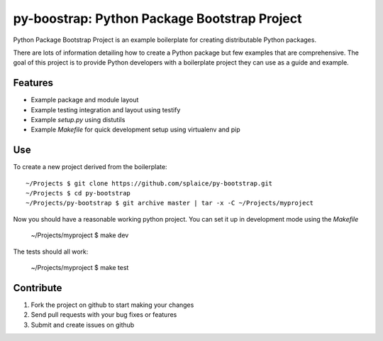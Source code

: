 py-boostrap: Python Package Bootstrap Project
=========================

Python Package Bootstrap Project is an example boilerplate for creating
distributable Python packages.

There are lots of information detailing how to create a Python package
but few examples that are comprehensive. The goal of this project is to
provide Python developers with a boilerplate project they can use as a
guide and example.


Features
--------

- Example package and module layout
- Example testing integration and layout using testify
- Example `setup.py` using distutils
- Example `Makefile` for quick development setup using virtualenv and pip


Use
---

To create a new project derived from the boilerplate: ::

    ~/Projects $ git clone https://github.com/splaice/py-bootstrap.git
    ~/Projects $ cd py-bootstrap
    ~/Projects/py-bootstrap $ git archive master | tar -x -C ~/Projects/myproject

Now you should have a reasonable working python project. You can set it up in development mode using the `Makefile`

    ~/Projects/myproject $ make dev

The tests should all work:

    ~/Projects/myproject $ make test


Contribute
----------

#. Fork the project on github to start making your changes
#. Send pull requests with your bug fixes or features
#. Submit and create issues on github
